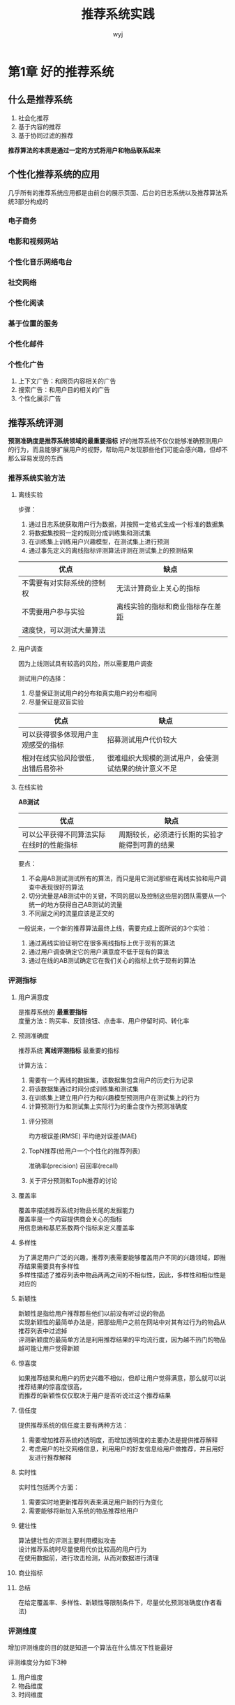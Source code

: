 #+TITLE: 推荐系统实践
#+AUTHOR: wyj
#+EMAIL: rs@whu.edu.cn
#+KEYWORDS: notes, data mining
#+OPTIONS: H:3 toc:t ^:{}
#+STYLE: <link rel="stylesheet" type="text/css" href="./style/style.css" />

* 第1章 好的推荐系统
** 什么是推荐系统
   1) 社会化推荐
   2) 基于内容的推荐
   3) 基于协同过滤的推荐
   *推荐算法的本质是通过一定的方式将用户和物品联系起来*
** 个性化推荐系统的应用
   几乎所有的推荐系统应用都是由前台的展示页面、后台的日志系统以及推荐算法系统3部分构成的
*** 电子商务
*** 电影和视频网站
*** 个性化音乐网络电台
*** 社交网络
*** 个性化阅读
*** 基于位置的服务
*** 个性化邮件
*** 个性化广告
    1) 上下文广告：和网页内容相关的广告
    2) 搜索广告：和用户目的相关的广告
    3) 个性化展示广告
** 推荐系统评测
   *预测准确度是推荐系统领域的最重要指标*
   好的推荐系统不仅仅能够准确预测用户的行为，而且能够扩展用户的视野，帮助用户发现那些他们可能会感兴趣，但却不那么容易发现的东西
*** 推荐系统实验方法
**** 离线实验
     步骤：
     1) 通过日志系统获取用户行为数据，并按照一定格式生成一个标准的数据集
     2) 将数据集按照一定的规则分成训练集和测试集
     3) 在训练集上训练用户兴趣模型，在测试集上进行预测
     4) 通过事先定义的离线指标评测算法评测在测试集上的预测结果
     | 优点                       | 缺点                             |
     |----------------------------+----------------------------------|
     | 不需要有对实际系统的控制权 | 无法计算商业上关心的指标         |
     | 不需要用户参与实验         | 离线实验的指标和商业指标存在差距 |
     | 速度快，可以测试大量算法   |                                  |
**** 用户调查
     #+BEGIN_VERSE
     因为上线测试具有较高的风险，所以需要用户调查
     #+END_VERSE
     测试用户的选择：
     1. 尽量保证测试用户的分布和真实用户的分布相同
     2. 尽量保证是双盲实验
     | 优点                               | 缺点                 |
     |------------------------------------+----------------------|
     | 可以获得很多体现用户主观感受的指标 | 招募测试用户代价较大 |
     | 相对在线实验风险很低，出错后易弥补 | 很难组织大规模的测试用户，会使测试结果的统计意义不足 |
**** 在线实验
     *AB测试*
     | 优点                                     | 缺点                                           |
     |------------------------------------------+------------------------------------------------|
     | 可以公平获得不同算法实际在线时的性能指标 | 周期较长，必须进行长期的实验才能得到可靠的结果 |
     要点：
     1. 不会用AB测试测试所有的算法，而只是用它测试那些在离线实验和用户调查中表现很好的算法
     2. 切分流量是AB测试中的关键，不同的层以及控制这些层的团队需要从一个统一的地方获得自己AB测试的流量
     3. 不同层之间的流量应该是正交的
     一般说来，一个新的推荐算法最终上线，需要完成上面所说的3个实验：
     1. 通过离线实验证明它在很多离线指标上优于现有的算法
     2. 通过用户调查确定它的用户满意度不低于现有的算法
     3. 通过在线的AB测试确定它在我们关心的指标上优于现有的算法     
*** 评测指标
**** 用户满意度
     #+BEGIN_VERSE
     是推荐系统的 *最重要指标*
     度量方法：购买率、反馈按钮、点击率、用户停留时间、转化率
     #+END_VERSE    
**** 预测准确度
     #+BEGIN_VERSE
     推荐系统 *离线评测指标* 最重要的指标
     #+END_VERSE
     计算方法：
     1. 需要有一个离线的数据集，该数据集包含用户的历史行为记录
     2. 将该数据集通过时间分成训练集和测试集
     3. 在训练集上建立用户行为和兴趣模型预测用户在测试集上的行为
     4. 计算预测行为和测试集上实际行为的重合度作为预测准确度
***** 评分预测
      均方根误差(RMSE) 平均绝对误差(MAE)
***** TopN推荐(给用户一个个性化的推荐列表)
      准确率(precision) 召回率(recall)
***** 关于评分预测和TopN推荐的讨论
**** 覆盖率
     #+BEGIN_VERSE
     覆盖率描述推荐系统对物品长尾的发掘能力
     覆盖率是一个内容提供商会关心的指标
     用信息熵和基尼系数两个指标来定义覆盖率
     #+END_VERSE
**** 多样性
     #+BEGIN_VERSE
     为了满足用户广泛的兴趣，推荐列表需要能够覆盖用户不同的兴趣领域，即推荐结果需要具有多样性
     多样性描述了推荐列表中物品两两之间的不相似性，因此，多样性和相似性是对应的
     #+END_VERSE
**** 新颖性
     #+BEGIN_VERSE
     新颖性是指给用户推荐那些他们以前没有听过说的物品
     实现新颖性的最简单办法是，把那些用户之前在网站中对其有过行为的物品从推荐列表中过滤掉
     评测新颖度的最简单方法是利用推荐结果的平均流行度，因为越不热门的物品越可能让用户觉得新颖
     #+END_VERSE
**** 惊喜度
     #+BEGIN_VERSE
     如果推荐结果和用户的历史兴趣不相似，但却让用户觉得满意，那么就可以说推荐结果的惊喜度很高，
     而推荐的新颖性仅仅取决于用户是否听说过这个推荐结果
     #+END_VERSE
**** 信任度
     提供推荐系统的信任度主要有两种方法：
     1. 需要增加推荐系统的透明度，而增加透明度的主要办法是提供推荐解释
     2. 考虑用户的社交网络信息，利用用户的好友信息给用户做推荐，并且用好友进行推荐解释
**** 实时性
     实时性包括两个方面：
     1. 需要实时地更新推荐列表来满足用户新的行为变化
     2. 需要能够将新加入系统的物品推荐给用户
**** 健壮性
     #+BEGIN_VERSE
     算法健壮性的评测主要利用模拟攻击
     设计推荐系统时尽量使用代价比较高的用户行为
     在使用数据前，进行攻击检测，从而对数据进行清理
     #+END_VERSE
**** 商业指标
**** 总结
     在给定覆盖率、多样性、新颖性等限制条件下，尽量优化预测准确度(作者看法)
*** 评测维度
    增加评测维度的目的就是知道一个算法在什么情况下性能最好

    评测维度分为如下3种
    1. 用户维度
    2. 物品维度
    3. 时间维度
* 第2章 利用用户行为数据
  基于用户行为分析的推荐算法也称为协同过滤算法
** 用户行为数据简介
   #+BEGIN_VERSE
   用户行为数据在网站上最简单的存在形式就是日志
   用户行为一般分两种：
   1. 显性反馈行为：用户明确表示对物品喜好的行为
   2. 隐性反馈行为：不能明确反应用户喜好的行为
   #+END_VERSE
   | user id           | 产生行为的用户的唯一标识                                                                         |
   | item id           | 产生行为的对象的唯一标识                                                                         |
   | behaviour type    | 行为的种类(比如是购买还是浏览)                                                                   |
   | context           | 产生行为的上下文，包括时间和地点等                                                               |
   | behaviour weight  | 行为的权重(如果是观看视频的行为，那么这个权重可以是观看时长；如果是打分行为，这个权重可以是分数) |
   | behaviour content | 行为的内容(如果是评论行为，那么就是评论的文本；如果是打标签的行为，就是标签)                     |
** 用户行为分析
*** 用户活跃度和物品流行度的分布
    长尾分布
*** 用户活跃度和物品流行度的关系
    用户越活跃，越倾向于浏览冷门的物品
** 实验设计和算法评测
*** 数据集
*** 实验设计
    1. 将用户行为数据集按照均匀分布随机分成M份，挑选一份作为测试集，将剩下的M-1份作为训练集
    2. 在训练集上建立用户兴趣模型，并在测试集上对用户行为进行预测，统计出相应的评测指标
    3. 为了保证评测指标并不是过拟合的结果，需要进行M次实验，并且每次都使用不同的测试集
    4. 将M次实验测出的评测指标的平均值作为最终的评测指标
*** 评测指标
    #+BEGIN_VERSE
    召回率描述有多少比例的用户-物品评分记录包含在最终的推荐列表中
    准确率描述最终的推荐列表中有多少比例是发生过的用户-物品评分记录
    覆盖率越高，说明推荐算法越能够将长尾中的物品推荐给用户
    #+END_VERSE
** 基于邻域的算法
*** 基于用户的协同过滤算法
**** 基础算法
     步骤：
     1. 找到和目标用户兴趣相似的用户集合(关键：计算两个用户的兴趣相似度)
     2. 找到这个集合中的用户喜欢的，且目标用户没有听说过的物品推荐给目标用户

     参数K(和user兴趣最相似的K个用户)是UserCF的一个重要参数，它的调整对推荐算法的各种指标都会产生一定的影响
**** 用户相似度计算的改进
     两个用户对冷门物品采取过同样的行为更能说明他们兴趣的相似度
**** 实际在线系统使用UserCF的例子
     最著名的使用者是Digg
*** 基于物品的协同过滤算法
**** 基础算法
     UserCF的缺点：     
     1. 运算时间复杂度和空间复杂度的增长和用户数的增长近似与平方关系
     2. 很难对推荐结果作出解释

     步骤：
     1. 计算物品之间的相似度
     2. 根据物品的相似度和用户的历史行为给用户生成推荐列表

     在协同过滤中两个物品产生相似度是因为它们共同被很多用户喜欢，也就是说每个用户都可以通过他们的历史兴趣列表给物品“贡献”相似度

     ItemCF的一个优势是可以提供推荐解释，即利用用户历史上喜欢的物品为现在的推荐结果进行解释
**** 用户活跃度对物品相似度的影响
     John S.Breese认为活跃用户对物品相似度的贡献应该小于不活跃的用户
**** 物品相似度的归一化
     归一化的好处不仅仅在于增加推荐的准确度，它还以提高推荐的覆盖率和多样性
*** UserCF和ItemCF的综合比较
    UserCF的推荐结果着重于反映和用户兴趣相似的小群体的热点，而ItemCF的推荐结果着重于维护用户的历史兴趣。
    换句话说，UserCF的推荐更社会化，反映了用户所在的小型兴趣群体中物品的热门程度，而ItemCF的推荐更加个性化，反映了用户自己的兴趣传承
    |      | UserCF                                                         | ItemCF                                                                           |
    | 性能 | 适用于用户较少的场合，如果用户很多，计算用户相似度矩阵代价很大 | 适用于物品数明显小于用户数的场合，如果物品很多(网页)，计算无平相似度矩阵代价很大 |
    | 领域 | 时效性较强，用户个性化兴趣不太明显的领域                       | 长尾物品丰富，用户个性化需求强烈的领域                                           |
    | 实时性 | 用户有新行为，不一定造成推荐结果的立即变化                     | 用户有新行为，一定会导致推荐结果的实时变化                                       |
    | 冷启动 | 1. 在新用户对很少的物品产生行为后，不能立即对他进行个性化推荐，因为用户相似度表是每隔一段时间离线计算的 | 1. 新用户只要对一个物品产生行为，就可以给他推荐和该物品相关的其他物品            |
    |        | 2. 新物品上线一段时间，一旦有用户对物品产生行为，就可以将新物品推荐给和对它产生行为的用户兴趣相似的其他用户 | 2. 没有办法在不离线更新物品相似度表的情况下将新物品推荐给用户                    |
    | 推荐理由 | 很难提供令用户信服的推荐解释                                                                                | 利用用户的历史行为给用户做推荐解释，可以令用户比较信服                           |
**** 哈利波特问题
     两个不同领域的最热门物品之间往往具有比较高的相似度
** 隐语义模型   
*** 基础算法
    它的核心思想是通过隐含特征(latent factor)联系用户兴趣和物品

    隐含语义分析技术采取基于用户行为统计的自动聚类
*** 基于LFM的实际系统的例子
    雅虎首页个性化

    LFM模型在实际使用中有一个困难，那就是它很难实现实时的推荐
*** LFM和基于邻域的方法的比较
    1. 理论基础
    2. 离线计算的空间复杂度
    3. 离线计算的时间复杂度
    4. 在线实时推荐
    5. 推荐解释
** 基于图的模型
*** 用户行为数据的二分图表示
*** 基于图的推荐算法
    如果将个性化推荐算法放到二分图模型上，那么给用户u推荐物品的任务就可以转化为度量用户顶点V_{u}和与V_{u}没有边直接相连的物品节点在图上的相关性，
    相关性越高的物品在推荐列表中的权重就越高

    图中顶点的相关性主要取决于3个因素：
    1. 两个顶点之间的路径数
    2. 两个顶点之间路径的长度
    3. 两个顶点之间的路径经过的顶点

    相关性高的一对顶点一般具有如下特征：
    1. 两个顶点之间有很多路径相连
    2. 连接两个顶点之间的路径长度都比较短
    3. 连接两个顶点之间的路径不会经过出度比较大的顶点
* 第3章 推荐系统冷启动问题
  冷启动问题：如何在没有大量用户数据的情况下设计个性化推荐系统并且让用户满意
** 冷启动问题简介
   主要分3类：
   1. 用户冷启动
   2. 物品冷启动
   3. 系统冷启动
** 利用用户注册信息
   用户的注册信息分3种：
   1. 人口统计学信息
   2. 用户兴趣的描述
   3. 从其他网站导入的用户站外行为数据

   基于注册信息的个性化推荐流程：
   1. 获取用户的注册信息
   2. 根据用户的注册信息对用户分类
   3. 给用户推荐他所属分类中用户喜欢的物品
** 选择合适的物品启动用户的兴趣
   能够用来启动用户兴趣的物品有如下特点：
   1. 比较热门
   2. 具有代表性和区分性
   3. 启动物品集合需要有多样性
** 利用物品的内容信息
   物品的内容可以通过向量空间模型表示，该模型会将物品表示成一个关键词向量

   如何建立文章、话题和关键词的关系是话题模型(topic model)研究的重点
** 发挥专家的作用
* 第4章 利用用户标签数据
  3种方式联系用户兴趣和物品：
  1. 利用用户喜欢过的物品
  2. 利用和用户兴趣相似的其他用户
  3. 通过一些特征(属性集合、隐语义向量、标签)联系用户和物品
** UGC标签系统的代表应用
   标签系统的最大优势在于可以发挥群体的智能，获得对物品内容信息比较准确的关键词描述
*** Delicious
*** CiteULike
*** Last.fm
*** 豆瓣
*** Hulu
** 标签系统中的推荐问题
   主要有两个：
   1. 如何利用用户打标签的行为为其 *推荐物品* (基于标签的推荐)
   2. 如何在用户给物品打标签时为其 *推荐适合该物品的标签* (标签推荐)
*** 用户为什么进行标注
*** 用户如何打标签
*** 用户打什么样的标签
    Delicious的标签种类：
    1. 表明物品是什么
    2. 表明物品的种类
    3. 表明谁拥有物品
    4. 表达用户的观点
    5. 用户相关的标签
    6. 用户的任务
** 基于标签的推荐系统
*** 实验设置
*** 一个最简单的算法
    1. 统计每个用户最常用的标签
    2. 对于每个标签，统计被打过这个标签次数最多的物品
    3. 对于每一个用户，首先找到他常用的标签，然后找到具有这些标签的最热门物品推荐给这个用户
*** 算法的改进
**** TF-IDF
     适当惩罚热门标签和热门物品，在增进推荐结果个性化的同时并不会降低推荐结果的离线精度
**** 数据稀疏性
     对标签集合做扩展

     标签扩展的本质是对每个标签找到和它相似的标签，也就是计算标签之间的相似度
**** 标签清理
     标签清理的另一个重要意义在于将标签作为推荐解释

     对标签的质量要求：
     1. 标签不能包含没有意义的停止词或者表示情绪的词
     2. 推荐解释里不能包含很多意义相同的词语

     标签清理方法：
     1. 去除词频很高的停止词
     2. 去除因词根不同造成的同义词
     3. 去除因分隔符造成的同义词
*** 基于图的推荐算法
*** 基于标签的推荐解释
    基于标签的最大好处是可以利用标签做推荐解释
** 给用户推荐标签
*** 为什么要给用户推荐标签
    1. 方便用户输入标签
    2. 提高标签质量
*** 如何给用户推荐标签
    1. popular_tags
    2. item_popular_tags
    3. user_popular_tags
    4. hybrid_popular_tags
*** 实验设置
*** 基于图的标签推荐算法
** 扩展阅读
* 第5章 利用上下文信息
** 时间上下文信息
*** 时间效应简介
    1. 用户兴趣是变化的
    2. 物品也是有生命周期的
    3. 季节效应
*** 时间效应举例
*** 系统时间特性的分析
    通过统计如下信息研究系统的时间特性：
    1. 每天独立用户数的增长情况
    2. 系统的物品变化情况
    3. 用户访问情况
**** 数据集的选择
**** 物品的生存周期和系统的时效性
     1. 物品平均在线天数

	如果一个物品在某天被至少一个用户产生过行为，就定义该物品在这一天在线。因此可以通过物品的平均在线天数度量一类物品的生存周期
     2. 相隔T天系统物品流行度向量的平均相似度
*** 推荐系统的实时性
    实现推荐系统的实时性除了对用户行为的存取有实时性要求，还要求推荐算法本身具有实时性
*** 推荐算法的时间多样性
    时间多样性：推荐系统每天推荐结果的变化程度

    如何在不损失精度的情况下提高推荐结果的时间多样性
    
    提高推荐结果的时间多样性需要分两步解决：
    1. 保证推荐系统能够在用户有了新的行为后及时调整推荐结果，使推荐结果满足用户最近的兴趣
    2. 保证推荐系统在用户没有新的行为时也能够经常变化一下结果，具有一定的时间多样性

    如果用户没有行为，保证给用户的推荐结果具有一定的时间多样性思路：
    1. 在生成推荐结果时加入一定的随机性
    2. 记录用户每天看到的推荐结果，然后在每天给用户进行推荐时，对他前几天看到过很多次的推荐结果进行适当地降权
    3. 每天给用户使用不同的推荐算法
*** 时间上下文推荐算法
    1. 最近最热门
    2. 时间上下文相关的ItemCF算法
    3. 时间上下文相关的UserCF算法
*** 时间段图模型
*** 离线实验
** 地点上下文信息
** 扩展阅读
* 第6章 利用社交网络数据 
** 获取社交网络数据的途径
*** 电子邮件
*** 用户注册信息
*** 用户的位置数据
*** 论坛和讨论组
*** 即使聊天工具
*** 社交网站
    社交网站的另一个好处是自然地减轻了信息过载问题

    社交图谱(Facebook) 兴趣图谱(twitter)
** 社交网络数据简介
   #+BEGIN_VERSE
   在Facebook这种社交网络上可以用 *无向边* 连接有社交网络关系的用户
   在twitter上可以用 *有向边* 代表社交网络上的用户关系
   #+END_VERSE
   3种不同的社交网络数据：
   1. 双向确认的社交网络数据
   2. 单向关注的社交网络数据
   3. 基于社区的社交网络数据
** 基于社交网络的推荐
   社会化推荐优点：
   1. 好友推荐可以增加推荐的信任度
   2. 社交网络可以解决冷启动问题

   缺点：很多时候并不一定能提高推荐算法的离线精度(准确率和召回率)
*** 基于邻域的社会化推荐算法
    最简单的算法是给用户推荐好友喜欢的物品集合

    熟悉度可以用用户之间的共同好友比例来度量
*** 基于图的社会化推荐算法
*** 实际系统中的社会化推荐算法
*** 社会化推荐系统和协同过滤推荐系统
    社会化推荐的优势不在于增加预测准确度，而是在于通过用户的好友增加用户对推荐结果的信任度，从而让用户单击那些很冷门的推荐结果
*** 信息流推荐
    信息流的个性化推荐要解决的问题就是如何进一步帮助用户从信息墙上挑选有用的信息
** 给用户推荐好友
   好友推荐系统的目的是根据用户现有的好友、用户的行为记录给用户推荐新的好友，从而增加整个社交网络的稠密程度和社交网站用户的活跃度
*** 基于内容的匹配
    1. 用户人口统计学属性
    2. 用户的兴趣
    3. 用户的位置信息
*** 基于共同兴趣的好友推荐
*** 基于社交网络图的好友推荐
    #+BEGIN_VERSE
    w_{out}
    w_{in}
    w_{out,in}
    w'_{out, in}
    #+END_VERSE      
*** 基于用户调查的好友推荐算法对比
** 扩展阅读
   *六度原理*

   很多对社交网络的研究都是基于 *随机图理论* 的

   社交网络研究中两个最著名的问题：
   1. 如何度量人的重要性，即社交网络顶点的中心度
   2. 如何度量社交网络中人和人之间的关系，即链接预测
* 第7章 推荐系统实例
** 外围架构
   如何存取用户行为数据是推荐系统需要解决的首要问题

   需要实时存取的数据存储在数据库和缓存中，而大规模的非实时地存取数据存储在分布式文件系统中
** 推荐系统架构
   基于特征的推荐系统架构的核心任务有两部分：
   1. 如何为给定用户生成特征
   2. 如何根据特征找到物品

   特征种类：
   1. 人口统计学特征
   2. 用户的行为特征
   3. 用户的话题特征

   如果把各种特征和任务都统筹考虑，则推荐系统将会非常复杂，而且很难通过配置文件方便地配置不同特征和任务的权重。
   因此，推荐系统需要由多个推荐引擎组成，每个推荐引擎负责一类特征和一种任务，而推荐系统的任务只是将推荐引擎的结果按照一定权重或者优先级合并、排序然后返回

   使用推荐引擎的好处：
   1. 可以方便地增加/删除引擎，控制不同引擎对推荐结果的影响
   2. 可以实现推荐引擎级别的用户反馈
** 推荐引擎的架构
*** 生成用户特征向量
    一个特征向量由特征以及特征的权重组成，在利用用户行为计算特征向量时需要考虑以下因素：
    1. 用户行为的种类
       一般的标准就是用户付出代价越大的行为权重越高
    2. 用户行为产生的时间
    3. 用户行为的次数
    4. 物品的热门程度
*** 特征-物品相关推荐
*** 过滤模块
    1. 用户已经产生过行为的物品
    2. 候选物品以外的物品
    3. 某些质量很差的物品
*** 排名模块
**** 新颖性排名
**** 多样性
     提高多样性的方法：
     1. 将推荐结果按照某种物品的内容属性分成几类，然后在某个类中都选择该类中排名最高的物品组合成最终的推荐列表
     2. 让推荐结果尽量来自不同的特征，具有不同的推荐理由，而不是所有的推荐结果都对应一个理由
**** 时间多样性
**** 用户反馈
     是排名模块最重要的部分
** 扩展阅读
* 第8章 评分预测问题
  评分预测问题就是如何通过已知的用户历史评分记录预测未知的用户评分记录
** 离线实验方法
** 评分预测算法
*** 平均值
**** 全局平均值
**** 用户评分平均值
**** 物品评分平均值
**** 用户分类对物品分类的平均值
*** 基于邻域的方法
*** 隐语义模型与矩阵分解模型
    在推荐系统邻域，提的最多的就是隐语义模型和矩阵分解模型。其实，这两个名词说的是一回事，就是如何通过降维的方法将评分矩阵补全
**** 传统的SVD分解
     对矩阵扰动最小：如果补全后矩阵的特征值和补全之前矩阵的特征值相差不大，就算是扰动比较小

     最早的矩阵分解模型就是从数学上的SVD(奇异值分解)开始的
**** Simon Funk的SVD分解
**** 加入偏置项后的LFM
**** 考虑邻域影响的LFM
*** 加入时间信息
**** 基于邻域的模型融合时间信息
**** 基于矩阵分解的模型融合时间信息
*** 模型融合
**** 模型级联融合
**** 模型加权融合
*** Netflix Prize的相关实验结果
